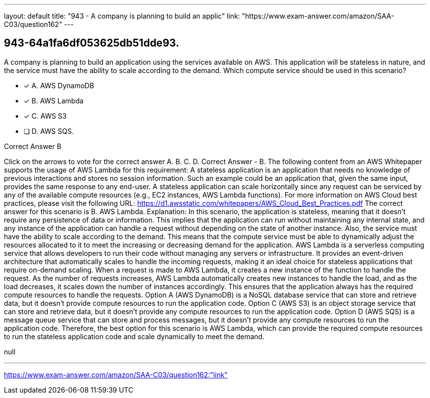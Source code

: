 ---
layout: default 
title: "943 - A company is planning to build an applic"
link: "https://www.exam-answer.com/amazon/SAA-C03/question162"
---


[.question]
== 943-64a1fa6df053625db51dde93.


****

[.query]
--
A company is planning to build an application using the services available on AWS.
This application will be stateless in nature, and the service must have the ability to scale according to the demand.
Which compute service should be used in this scenario?


--

[.list]
--
* [*] A. AWS DynamoDB
* [*] B. AWS Lambda
* [*] C. AWS S3
* [ ] D. AWS SQS.

--
****

[.answer]
Correct Answer  B

[.explanation]
--
Click on the arrows to vote for the correct answer
A.
B.
C.
D.
Correct Answer - B.
The following content from an AWS Whitepaper supports the usage of AWS Lambda for this requirement:
A stateless application is an application that needs no knowledge of previous interactions and stores no session information.
Such an example could be an application that, given the same input, provides the same response to any end-user.
A stateless application can scale horizontally since any request can be serviced by any of the available compute resources (e.g., EC2 instances, AWS Lambda functions).
For more information on AWS Cloud best practices, please visit the following URL:
https://d1.awsstatic.com/whitepapers/AWS_Cloud_Best_Practices.pdf
The correct answer for this scenario is B. AWS Lambda.
Explanation: In this scenario, the application is stateless, meaning that it doesn't require any persistence of data or information. This implies that the application can run without maintaining any internal state, and any instance of the application can handle a request without depending on the state of another instance.
Also, the service must have the ability to scale according to the demand. This means that the compute service must be able to dynamically adjust the resources allocated to it to meet the increasing or decreasing demand for the application.
AWS Lambda is a serverless computing service that allows developers to run their code without managing any servers or infrastructure. It provides an event-driven architecture that automatically scales to handle the incoming requests, making it an ideal choice for stateless applications that require on-demand scaling.
When a request is made to AWS Lambda, it creates a new instance of the function to handle the request. As the number of requests increases, AWS Lambda automatically creates new instances to handle the load, and as the load decreases, it scales down the number of instances accordingly. This ensures that the application always has the required compute resources to handle the requests.
Option A (AWS DynamoDB) is a NoSQL database service that can store and retrieve data, but it doesn't provide compute resources to run the application code.
Option C (AWS S3) is an object storage service that can store and retrieve data, but it doesn't provide any compute resources to run the application code.
Option D (AWS SQS) is a message queue service that can store and process messages, but it doesn't provide any compute resources to run the application code.
Therefore, the best option for this scenario is AWS Lambda, which can provide the required compute resources to run the stateless application code and scale dynamically to meet the demand.
--

[.ka]
null

'''



https://www.exam-answer.com/amazon/SAA-C03/question162:"link"


